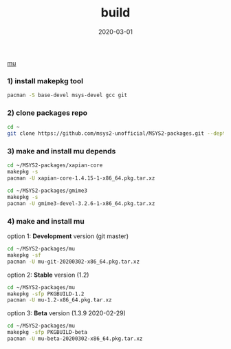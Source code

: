 #+TITLE:     build
#+AUTHOR:    damon-kwok
#+EMAIL:     damon-kwok@outlook.com
#+DATE:      2020-03-01
#+OPTIONS: toc:nil creator:nil author:nil email:nil timestamp:nil html-postamble:nil
#+TODO: TODO DOING DONE

[[https://github.com/msys2-unofficial/Resources/msys2.png][mu]]

*** 1) install makepkg tool
#+BEGIN_SRC sh 
pacman -S base-devel msys-devel gcc git
#+END_SRC

*** 2) clone packages repo
#+BEGIN_SRC sh
cd ~
git clone https://github.com/msys2-unofficial/MSYS2-packages.git --depth=1
#+END_SRC

*** 3) make and install *mu* depends
#+BEGIN_SRC sh
cd ~/MSYS2-packages/xapian-core
makepkg -s
pacman -U xapian-core-1.4.15-1-x86_64.pkg.tar.xz

cd ~/MSYS2-packages/gmime3
makepkg -s
pacman -U gmime3-devel-3.2.6-1-x86_64.pkg.tar.xz
#+END_SRC

*** 4) make and install *mu*
option 1: *Development* version (git master)
#+BEGIN_SRC sh
cd ~/MSYS2-packages/mu
makepkg -sf
pacman -U mu-git-20200302-x86_64.pkg.tar.xz
#+END_SRC

option 2: *Stable* version (1.2)
#+BEGIN_SRC sh
cd ~/MSYS2-packages/mu
makepkg -sfp PKGBUILD-1.2
pacman -U mu-1.2-x86_64.pkg.tar.xz
#+END_SRC

option 3: *Beta* version (1.3.9 2020-02-29)
#+BEGIN_SRC sh
cd ~/MSYS2-packages/mu
makepkg -sfp PKGBUILD-beta
pacman -U mu-beta-20200302-x86_64.pkg.tar.xz
#+END_SRC
